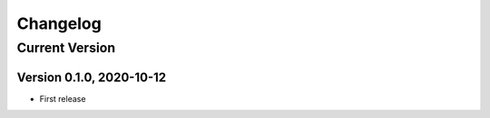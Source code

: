 =========
Changelog
=========

Current Version
===============

Version 0.1.0, 2020-10-12
-------------------------

- First release
